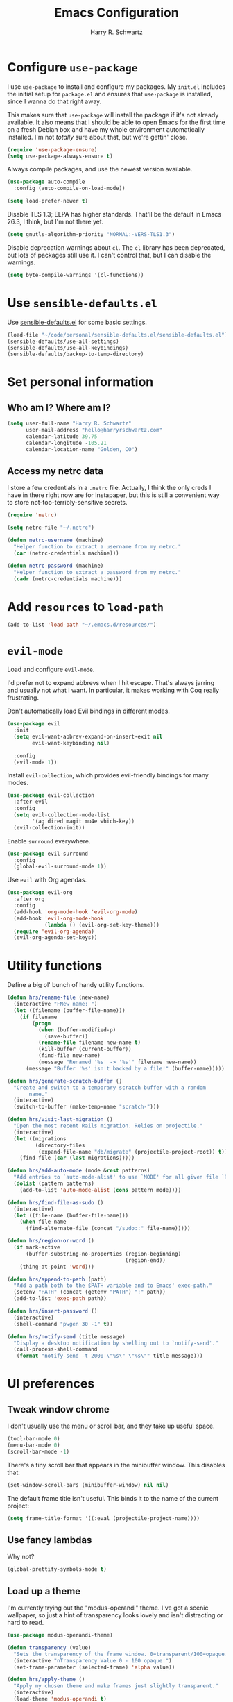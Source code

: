#+TITLE: Emacs Configuration
#+AUTHOR: Harry R. Schwartz
#+EMAIL: hello@harryrschwartz.com
#+OPTIONS: toc:nil num:nil

* Configure =use-package=

I use =use-package= to install and configure my packages. My =init.el= includes the
initial setup for =package.el= and ensures that =use-package= is installed, since I
wanna do that right away.

This makes sure that =use-package= will install the package if it's not already
available. It also means that I should be able to open Emacs for the first time
on a fresh Debian box and have my whole environment automatically installed. I'm
not /totally/ sure about that, but we're gettin' close.

#+begin_src emacs-lisp
  (require 'use-package-ensure)
  (setq use-package-always-ensure t)
#+end_src

Always compile packages, and use the newest version available.

#+begin_src emacs-lisp
  (use-package auto-compile
    :config (auto-compile-on-load-mode))

  (setq load-prefer-newer t)
#+end_src

Disable TLS 1.3; ELPA has higher standards. That'll be the default in Emacs
26.3, I think, but I'm not there yet.

#+begin_src emacs-lisp
  (setq gnutls-algorithm-priority "NORMAL:-VERS-TLS1.3")
#+end_src

Disable deprecation warnings about =cl=. The =cl= library has been deprecated, but
lots of packages still use it. I can't control that, but I can disable the
warnings.

#+begin_src emacs-lisp
  (setq byte-compile-warnings '(cl-functions))
#+end_src

* Use =sensible-defaults.el=

Use [[https://github.com/hrs/sensible-defaults.el][sensible-defaults.el]] for some basic settings.

#+begin_src emacs-lisp
  (load-file "~/code/personal/sensible-defaults.el/sensible-defaults.el")
  (sensible-defaults/use-all-settings)
  (sensible-defaults/use-all-keybindings)
  (sensible-defaults/backup-to-temp-directory)
#+end_src

* Set personal information

** Who am I? Where am I?

#+begin_src emacs-lisp
  (setq user-full-name "Harry R. Schwartz"
        user-mail-address "hello@harryrschwartz.com"
        calendar-latitude 39.75
        calendar-longitude -105.21
        calendar-location-name "Golden, CO")
#+end_src

** Access my netrc data

I store a few credentials in a =.netrc= file. Actually, I think the only creds I
have in there right now are for Instapaper, but this is still a convenient way
to store not-too-terribly-sensitive secrets.

#+begin_src emacs-lisp
  (require 'netrc)

  (setq netrc-file "~/.netrc")

  (defun netrc-username (machine)
    "Helper function to extract a username from my netrc."
    (car (netrc-credentials machine)))

  (defun netrc-password (machine)
    "Helper function to extract a password from my netrc."
    (cadr (netrc-credentials machine)))
#+end_src

* Add =resources= to =load-path=

#+begin_src emacs-lisp
  (add-to-list 'load-path "~/.emacs.d/resources/")
#+end_src

* =evil-mode=

Load and configure =evil-mode=.

I'd prefer not to expand abbrevs when I hit escape. That's always jarring and
usually not what I want. In particular, it makes working with Coq really
frustrating.

Don't automatically load Evil bindings in different modes.

#+begin_src emacs-lisp
  (use-package evil
    :init
    (setq evil-want-abbrev-expand-on-insert-exit nil
          evil-want-keybinding nil)

    :config
    (evil-mode 1))
#+end_src

Install =evil-collection=, which provides evil-friendly bindings for many modes.

#+begin_src emacs-lisp
  (use-package evil-collection
    :after evil
    :config
    (setq evil-collection-mode-list
          '(ag dired magit mu4e which-key))
    (evil-collection-init))
#+end_src

Enable =surround= everywhere.

#+begin_src emacs-lisp
  (use-package evil-surround
    :config
    (global-evil-surround-mode 1))
#+end_src

Use =evil= with Org agendas.

#+begin_src emacs-lisp
  (use-package evil-org
    :after org
    :config
    (add-hook 'org-mode-hook 'evil-org-mode)
    (add-hook 'evil-org-mode-hook
              (lambda () (evil-org-set-key-theme)))
    (require 'evil-org-agenda)
    (evil-org-agenda-set-keys))
#+end_src

* Utility functions

Define a big ol' bunch of handy utility functions.

#+begin_src emacs-lisp
  (defun hrs/rename-file (new-name)
    (interactive "FNew name: ")
    (let ((filename (buffer-file-name)))
      (if filename
          (progn
            (when (buffer-modified-p)
              (save-buffer))
            (rename-file filename new-name t)
            (kill-buffer (current-buffer))
            (find-file new-name)
            (message "Renamed '%s' -> '%s'" filename new-name))
        (message "Buffer '%s' isn't backed by a file!" (buffer-name)))))

  (defun hrs/generate-scratch-buffer ()
    "Create and switch to a temporary scratch buffer with a random
         name."
    (interactive)
    (switch-to-buffer (make-temp-name "scratch-")))

  (defun hrs/visit-last-migration ()
    "Open the most recent Rails migration. Relies on projectile."
    (interactive)
    (let ((migrations
           (directory-files
            (expand-file-name "db/migrate" (projectile-project-root)) t)))
      (find-file (car (last migrations)))))

  (defun hrs/add-auto-mode (mode &rest patterns)
    "Add entries to `auto-mode-alist' to use `MODE' for all given file `PATTERNS'."
    (dolist (pattern patterns)
      (add-to-list 'auto-mode-alist (cons pattern mode))))

  (defun hrs/find-file-as-sudo ()
    (interactive)
    (let ((file-name (buffer-file-name)))
      (when file-name
        (find-alternate-file (concat "/sudo::" file-name)))))

  (defun hrs/region-or-word ()
    (if mark-active
        (buffer-substring-no-properties (region-beginning)
                                        (region-end))
      (thing-at-point 'word)))

  (defun hrs/append-to-path (path)
    "Add a path both to the $PATH variable and to Emacs' exec-path."
    (setenv "PATH" (concat (getenv "PATH") ":" path))
    (add-to-list 'exec-path path))

  (defun hrs/insert-password ()
    (interactive)
    (shell-command "pwgen 30 -1" t))

  (defun hrs/notify-send (title message)
    "Display a desktop notification by shelling out to `notify-send'."
    (call-process-shell-command
     (format "notify-send -t 2000 \"%s\" \"%s\"" title message)))
#+end_src

* UI preferences
** Tweak window chrome

I don't usually use the menu or scroll bar, and they take up useful space.

#+begin_src emacs-lisp
  (tool-bar-mode 0)
  (menu-bar-mode 0)
  (scroll-bar-mode -1)
#+end_src

There's a tiny scroll bar that appears in the minibuffer window. This disables
that:

#+begin_src emacs-lisp
  (set-window-scroll-bars (minibuffer-window) nil nil)
#+end_src

The default frame title isn't useful. This binds it to the name of the current
project:

#+begin_src emacs-lisp
  (setq frame-title-format '((:eval (projectile-project-name))))
#+end_src

** Use fancy lambdas

Why not?

#+begin_src emacs-lisp
  (global-prettify-symbols-mode t)
#+end_src

** Load up a theme

I'm currently trying out the "modus-operandi" theme. I've got a scenic
wallpaper, so just a hint of transparency looks lovely and isn't distracting or
hard to read.

#+begin_src emacs-lisp
  (use-package modus-operandi-theme)

  (defun transparency (value)
    "Sets the transparency of the frame window. 0=transparent/100=opaque."
    (interactive "nTransparency Value 0 - 100 opaque:")
    (set-frame-parameter (selected-frame) 'alpha value))

  (defun hrs/apply-theme ()
    "Apply my chosen theme and make frames just slightly transparent."
    (interactive)
    (load-theme 'modus-operandi t)
    (transparency 90))
#+end_src

If this code is being evaluated by =emacs --daemon=, ensure that each subsequent
frame is themed appropriately.

#+begin_src emacs-lisp
  (if (daemonp)
      (add-hook 'after-make-frame-functions
                (lambda (frame)
                  (with-selected-frame frame (hrs/apply-theme))))
    (hrs/apply-theme))
#+end_src

** Use =minions= to hide all minor modes

I never want to see a minor mode, and manually adding =:diminish= to every
use-package declaration is a hassle. This uses =minions= to hide all the minor
modes in the modeline. Nice!

By default there's a =;-)= after the major mode; that's an adorable default, but
I'd rather skip it.

#+begin_src emacs-lisp
   (use-package minions
     :config
     (setq minions-mode-line-lighter ""
           minions-mode-line-delimiters '("" . ""))
     (minions-mode 1))
#+end_src

** Disable visual bell

=sensible-defaults= replaces the audible bell with a visual one, but I really
don't even want that (and my Emacs/Mac pair renders it poorly). This disables
the bell altogether.

#+begin_src emacs-lisp
  (setq ring-bell-function 'ignore)
#+end_src

** Scroll conservatively

When point goes outside the window, Emacs usually recenters the buffer point.
I'm not crazy about that. This changes scrolling behavior to only scroll as far
as point goes.

#+begin_src emacs-lisp
  (setq scroll-conservatively 100)
#+end_src

** Set default font and configure font resizing

I'm partial to Inconsolata for code and Libre Baskerville for prose.

The standard =text-scale-= functions just resize the text in the current buffer;
I'd generally like to resize the text in /every/ buffer, and I usually want to
change the size of the modeline, too (this is especially helpful when
presenting). These functions and bindings let me resize everything all together!

Note that this overrides the default font-related keybindings from
=sensible-defaults=.

#+begin_src emacs-lisp
  (setq hrs/default-fixed-font "Inconsolata")
  (setq hrs/default-fixed-font-size 70)
  (setq hrs/current-fixed-font-size hrs/default-fixed-font-size)
  (set-face-attribute 'default nil
                      :family hrs/default-fixed-font
                      :height hrs/current-fixed-font-size)
  (set-face-attribute 'fixed-pitch nil
                      :family hrs/default-fixed-font
                      :height hrs/current-fixed-font-size)

  (setq hrs/default-variable-font "Libre Baskerville")
  (setq hrs/default-variable-font-size 60)
  (setq hrs/current-variable-font-size hrs/default-variable-font-size)
  (set-face-attribute 'variable-pitch nil
                      :family hrs/default-variable-font
                      :height hrs/current-variable-font-size)

  (setq hrs/font-change-increment 1.1)

  (defun hrs/set-font-size ()
    "Change default, fixed-pitch, and variable-pitch font sizes to match respective variables."
    (set-face-attribute 'default nil
                        :height hrs/current-fixed-font-size)
    (set-face-attribute 'fixed-pitch nil
                        :height hrs/current-fixed-font-size)
    (set-face-attribute 'variable-pitch nil
                        :height hrs/current-variable-font-size))

  (defun hrs/reset-font-size ()
    "Revert font sizes back to defaults."
    (interactive)
    (setq hrs/current-fixed-font-size hrs/default-fixed-font-size)
    (setq hrs/current-variable-font-size hrs/default-variable-font-size)
    (hrs/set-font-size))

  (defun hrs/increase-font-size ()
    "Increase current font sizes by a factor of `hrs/font-change-increment'."
    (interactive)
    (setq hrs/current-fixed-font-size
          (ceiling (* hrs/current-fixed-font-size hrs/font-change-increment)))
    (setq hrs/current-variable-font-size
          (ceiling (* hrs/current-variable-font-size hrs/font-change-increment)))
    (hrs/set-font-size))

  (defun hrs/decrease-font-size ()
    "Decrease current font sizes by a factor of `hrs/font-change-increment', down to a minimum size of 1."
    (interactive)
    (setq hrs/current-fixed-font-size
          (max 1
               (floor (/ hrs/current-fixed-font-size hrs/font-change-increment))))
    (setq hrs/current-variable-font-size
          (max 1
               (floor (/ hrs/current-variable-font-size hrs/font-change-increment))))
    (hrs/set-font-size))

  (define-key global-map (kbd "C-)") 'hrs/reset-font-size)
  (define-key global-map (kbd "C-+") 'hrs/increase-font-size)
  (define-key global-map (kbd "C-=") 'hrs/increase-font-size)
  (define-key global-map (kbd "C-_") 'hrs/decrease-font-size)
  (define-key global-map (kbd "C--") 'hrs/decrease-font-size)

  (hrs/reset-font-size)
#+end_src

** Highlight the current line

=global-hl-line-mode= softly highlights the background color of the line
containing point. It makes it a bit easier to find point, and it's useful when
pairing or presenting code.

#+begin_src emacs-lisp
  (global-hl-line-mode)
#+end_src

** Highlight uncommitted changes

Use the =diff-hl= package to highlight changed-and-uncommitted lines when
programming.

#+begin_src emacs-lisp
  (use-package diff-hl
    :config
    (add-hook 'prog-mode-hook 'turn-on-diff-hl-mode)
    (add-hook 'vc-dir-mode-hook 'turn-on-diff-hl-mode))
#+end_src

* Project management

I use a few packages in virtually every programming or writing environment to
manage the project, handle auto-completion, search for terms, and deal with
version control. That's all in here.

** =ag=

Install =ag= to provide search within projects (usually through
=projectile-ag=).

#+begin_src emacs-lisp
  (use-package ag)
#+end_src

** =avy=

Install =avy= to skip around the screen quickly.

#+begin_src emacs-lisp
  (use-package avy
    :bind*
    ("C-;" . evil-avy-goto-char-2))
#+end_src

** =company=

Use =company-mode= everywhere.

#+begin_src emacs-lisp
  (use-package company
    :custom
    (company-idle-delay 0)
    (company-tooltip-align-annotations t)
    :config
    (add-hook 'prog-mode-hook 'company-mode))
#+end_src

[[https://github.com/sebastiencs/company-box][company-box]] adds some semantic icons to the =company= completion menu.

#+begin_src emacs-lisp
(use-package company-box
  :after company
  :hook (company-mode . company-box-mode))
#+end_src

** =dumb-jump=

The =dumb-jump= package works well enough in a [[https://github.com/jacktasia/dumb-jump#supported-languages][ton of environments]], and it doesn't
require any additional setup. I've bound its most useful command to =M-.=.

#+begin_src emacs-lisp
  (use-package dumb-jump
    :config
    (add-hook 'xref-backend-functions #'dumb-jump-xref-activate)
    (define-key evil-normal-state-map (kbd "M-.") 'xref-find-definitions))
#+end_src

The =xref-find-definitions= function creates an =XREF= buffer of results if more
than one thing matches. That's inconvenient; I'd rather use Ivy to select among
them.

#+begin_src emacs-lisp
  (use-package ivy-xref
    :init
    (setq xref-show-definitions-function #'ivy-xref-show-defs))
#+end_src

** =flycheck=

I'd like to enable flycheck all kinds of places.

#+begin_src emacs-lisp
  (use-package let-alist)
  (use-package flycheck
    :init (global-flycheck-mode))
#+end_src

** =magit=

I use =magit= to handle version control. It's lovely, but I tweak a few things:

- I bring up the status menu with =C-x g=.
- Use =evil= keybindings with =magit=.
- The default behavior of =magit= is to ask before pushing. I haven't had any
  problems with accidentally pushing, so I'd rather not confirm that every time.
- Per [[http://tbaggery.com/2008/04/19/a-note-about-git-commit-messages.html][tpope's suggestions]], highlight commit text in the summary line that goes
  beyond 50 characters.
- I'd like to start in the insert state when writing a commit message.

#+begin_src emacs-lisp
  (use-package magit
    :bind
    ("C-x g" . magit-status)

    :config
    (use-package evil-magit)
    (use-package with-editor)

    (setq magit-push-always-verify nil
          git-commit-summary-max-length 50)

    (add-hook 'with-editor-mode-hook 'evil-insert-state))
#+end_src

I've been playing around with the newly-released =forge= for managing GitHub PRs
and issues. Seems slick so far.

#+begin_src emacs-lisp
  (use-package ghub)
  (use-package forge)
#+end_src

I'm also partial to =git-timemachine=, which lets you quickly page through the
history of a file.

#+begin_src emacs-lisp
  (use-package git-timemachine)
#+end_src

** =projectile=

Projectile's default binding of =projectile-ag= to =C-c p s s= is clunky enough
that I rarely use it (and forget it when I need it). This binds it to the
easier-to-type =C-c v= to useful searches.

Bind =C-p= to fuzzy-finding files in the current project. We also need to
explicitly set that in a few other modes.

I use =ivy= as my completion system.

When I visit a project with =projectile-switch-project=, the default action is
to search for a file in that project. I'd rather just open up the top-level
directory of the project in =dired= and find (or create) new files from there.

I'd like to /always/ be able to recursively fuzzy-search for files, not just
when I'm in a Projectile-defined project. I use the current directory as a
project root (if I'm not in a "real" project).

#+begin_src emacs-lisp
  (use-package projectile
    :bind
    ("C-c v" . projectile-ag)

    :config
    (define-key projectile-mode-map (kbd "C-c p") 'projectile-command-map)

    (define-key evil-normal-state-map (kbd "C-p") 'projectile-find-file)
    (evil-define-key 'motion ag-mode-map (kbd "C-p") 'projectile-find-file)
    (evil-define-key 'motion rspec-mode-map (kbd "C-p") 'projectile-find-file)
    (evil-define-key 'motion rspec-compilation-mode-map (kbd "C-p") 'projectile-find-file)

    (setq projectile-completion-system 'ivy
          projectile-switch-project-action 'projectile-dired
          projectile-require-project-root nil))
#+end_src

** =restclient=

#+begin_src emacs-lisp
  (use-package restclient)
  (use-package company-restclient
    :config
    (add-to-list 'company-backends 'company-restclient))
#+end_src

** =undo-tree=

I like tree-based undo management. I only rarely need it, but when I do, oh boy.

#+begin_src emacs-lisp
  (use-package undo-tree)
#+end_src

* Programming environments

I like shallow indentation, but tabs are displayed as 8 characters by default.
This reduces that.

#+begin_src emacs-lisp
  (setq-default tab-width 2)
#+end_src

Treating terms in CamelCase symbols as separate words makes editing a little
easier for me, so I like to use =subword-mode= everywhere.

#+begin_src emacs-lisp
  (use-package subword
    :config (global-subword-mode 1))
#+end_src

Compilation output goes to the =*compilation*= buffer. I rarely have that window
selected, so the compilation output disappears past the bottom of the window.
This automatically scrolls the compilation window so I can always see the
output.

#+begin_src emacs-lisp
  (setq compilation-scroll-output t)
#+end_src

I use =eglot= as my LSP client.

#+begin_src emacs-lisp
  (use-package eglot)
#+end_src

** Boogie

#+begin_src emacs-lisp
  (use-package boogie-friends)
#+end_src

** Coq

I use =company-coq-mode=, which really helps make Proof General a more useful IDE.

#+begin_src emacs-lisp
  (use-package company-coq)
#+end_src

I bind the right and left arrow keys to evaluating and retracting the next and
previous statements. This is more convenient than the default bindings of =C-c
C-n= and =C-c C-u=.

I also like to disable =abbrev-mode=; it has a ton of abbreviations for Coq, but
they've always been unpleasant surprises for me.

#+begin_src emacs-lisp
  (add-hook 'coq-mode-hook
            (lambda ()
              (company-coq-mode)
              (evil-define-key 'normal coq-mode-map (kbd "<down>") 'proof-assert-next-command-interactive)
              (evil-define-key 'normal coq-mode-map (kbd "<up>") 'proof-undo-last-successful-command)
              (evil-define-key 'normal coq-mode-map (kbd "<return>") 'company-coq-proof-goto-point)
              (abbrev-mode 0)))
#+end_src

The default Proof General layout stacks the code, goal, and response buffers on
top of each other. I like to keep my code on one side and my goal and response
buffers on the other.

#+begin_src emacs-lisp
  (setq proof-three-window-mode-policy 'hybrid)
#+end_src

Don't move point when asserting and undoing proof commands.

#+begin_src emacs-lisp
  (setq proof-follow-mode 'ignore)
#+end_src

The Proof General splash screen's pretty cute, but I don't need to see it every
time.

#+begin_src emacs-lisp
  (setq proof-splash-enable nil)
#+end_src

Proof General usually evaluates each comment individually. In literate programs,
this can result in evaluating a /ton/ of comments. This evaluates a series of
consecutive comments as a single comment.

#+begin_src emacs-lisp
  (setq proof-script-fly-past-comments t)
#+end_src

** CSS, Sass, and Less

Indent by 2 spaces.

#+begin_src emacs-lisp
  (use-package css-mode
    :config
    (setq css-indent-offset 2))
#+end_src

Don't compile the current SCSS file every time I save.

#+begin_src emacs-lisp
  (use-package scss-mode
    :config
    (setq scss-compile-at-save nil))
#+end_src

Install Less.

#+begin_src emacs-lisp
  (use-package less-css-mode)
#+end_src

** Golang

Install =go-mode= and related packages:

#+begin_src emacs-lisp
  (use-package go-mode)
  (use-package go-errcheck)
  (use-package company-go)
#+end_src

Define my =$GOPATH= and tell Emacs where to find the Go binaries.

#+begin_src emacs-lisp
  (setenv "GOPATH" "/home/hrs/code/go")
  (hrs/append-to-path (concat (getenv "GOPATH") "/bin"))
#+end_src

Run =goimports= on every file when saving, which formats the file and
automatically updates the list of imports. This requires that the =goimports=
binary be installed.

#+begin_src emacs-lisp
  (setq gofmt-command "goimports")
  (add-hook 'before-save-hook 'gofmt-before-save)
#+end_src

When I open a Go file,

- Start up =company-mode= with the Go backend. This requires that the =gocode=
  binary is installed,
- Redefine the default =compile= command to something Go-specific, and
- Enable =flycheck=.

#+begin_src emacs-lisp
  (add-hook 'go-mode-hook
            (lambda ()
              (set (make-local-variable 'company-backends)
                   '(company-go))
              (company-mode)
              (if (not (string-match "go" compile-command))
                  (set (make-local-variable 'compile-command)
                       "go build -v && go test -v && go vet"))
              (flycheck-mode)))
#+end_src

** Haml and Slim

Install the Haml and Slim packages.

#+begin_src emacs-lisp
  (use-package haml-mode)
  (use-package slim-mode)
#+end_src

** Haskell

#+begin_src emacs-lisp
  (use-package haskell-mode)
#+end_src

Enable =haskell-doc-mode=, which displays the type signature of a function, and
use smart indentation.

#+begin_src emacs-lisp
  (add-hook 'haskell-mode-hook
            (lambda ()
              (haskell-doc-mode)
              (turn-on-haskell-indent)))
#+end_src

#+begin_src emacs-lisp
  (hrs/append-to-path "~/.cabal/bin")
#+end_src

** JavaScript and CoffeeScript

Install =coffee-mode= from editing CoffeeScript code.

#+begin_src emacs-lisp
  (use-package coffee-mode)
#+end_src

Indent everything by 2 spaces.

#+begin_src emacs-lisp
  (setq js-indent-level 2)

  (add-hook 'coffee-mode-hook
            (lambda ()
              (yas-minor-mode 1)
              (setq coffee-tab-width 2)))
#+end_src

** Lisps

*** Racket

#+begin_src emacs-lisp
  (use-package geiser
    :config (setq geiser-active-implementations '(racket)))

  (use-package racket-mode
    :hook (racket-mode . racket-xp-mode)
    :mode "\\.rkt\\'")
#+end_src

Quit documentation buffers.

#+begin_src emacs-lisp
  (evil-define-key 'normal racket-describe-mode (kbd "q") 'quit-window)
#+end_src

*** All Lisps

I like to use =paredit= in Lisp modes to balance parentheses (and more!).

#+begin_src emacs-lisp
  (use-package paredit)
#+end_src

=rainbow-delimiters= is convenient for coloring matching parentheses.

#+begin_src emacs-lisp
  (use-package rainbow-delimiters)
#+end_src

All the lisps have some shared features, so we want to do the same things for
all of them. That includes using =paredit=, =rainbow-delimiters=, and
highlighting the whole expression when point is on a parenthesis.

#+begin_src emacs-lisp
  (setq lispy-mode-hooks
        '(clojure-mode-hook
          emacs-lisp-mode-hook
          lisp-mode-hook
          racket-mode-hook
          scheme-mode-hook))

  (dolist (hook lispy-mode-hooks)
    (add-hook hook (lambda ()
                     (setq show-paren-style 'expression)
                     (rainbow-delimiters-mode))))
#+end_src

If I'm writing in Emacs lisp I'd like to use =eldoc-mode= to display
documentation.

#+begin_src emacs-lisp
  (use-package eldoc
    :config
    (add-hook 'emacs-lisp-mode-hook 'eldoc-mode))
#+end_src

I also like using =flycheck-package= to ensure that my Elisp packages are
correctly formatted.

#+begin_src emacs-lisp
  (use-package flycheck-package)

  (eval-after-load 'flycheck
    '(flycheck-package-setup))
#+end_src

** OCaml

Use =tuareg-mode= for editing OCaml.

#+begin_src emacs-lisp
  (use-package tuareg
    :config
    (electric-indent-mode 0))
#+end_src

Configure Merlin. This also requires installing the Merlin package through OPAM
with =opam install merlin=.

#+begin_src emacs-lisp
  (use-package merlin
    :config
    (add-hook 'tuareg-mode-hook 'merlin-mode t)

    (with-eval-after-load 'company
      (add-to-list 'company-backends 'merlin-company-backend))
    (add-hook 'merlin-mode-hook 'company-mode))
#+end_src

Add =~/.opam/default/bin= to load path. That's where =dune=, our build tool, is
installed.

#+begin_src emacs-lisp
  (hrs/append-to-path "~/.opam/default/bin")
#+end_src

** Python

#+begin_src emacs-lisp
  (use-package python-mode)
#+end_src

Add =~/.local/bin= to load path. That's where =virtualenv= is installed, and
we'll need that for =jedi=.

#+begin_src emacs-lisp
  (hrs/append-to-path "~/.local/bin")
#+end_src

Enable =elpy=. This provides automatic indentation, auto-completion, syntax
checking, etc.

#+begin_src emacs-lisp
  (use-package elpy)
  (elpy-enable)
#+end_src

Use =flycheck= for syntax checking:

#+begin_src emacs-lisp
  (add-hook 'elpy-mode-hook 'flycheck-mode)
#+end_src

Format code according to PEP8 on save:

#+begin_src emacs-lisp
  (use-package py-autopep8)
  (require 'py-autopep8)
  (add-hook 'elpy-mode-hook 'py-autopep8-enable-on-save)
#+end_src

Configure Jedi along with the associated =company= mode:

#+begin_src emacs-lisp
  (use-package company-jedi)
  (add-to-list 'company-backends 'company-jedi)

  (add-hook 'python-mode-hook 'jedi:setup)
  (setq jedi:complete-on-dot t)
#+end_src

** Ruby and RSpec

I use =chruby= to switch between versions of Ruby. This sets a default version
to use within Emacs (for things like =xmp= or =rspec=).

#+begin_src emacs-lisp
  (setq hrs/ruby-version "2.7.2")

  (use-package chruby
    :config
    (chruby hrs/ruby-version))
#+end_src

Ruby executables are installed in =~/.gem/ruby/<version>/bin=. This ensures that
that's included in the path. In particular, we want that directory to be
included because it contains the =xmpfilter= executable, which is used below.

#+begin_src emacs-lisp
  (hrs/append-to-path (format "~/.gem/ruby/%s/bin" hrs/ruby-version))
#+end_src

Running tests from within Emacs is awfully convenient. I enable =rspec-mode=
basically everywhere, since working with a Rails project involves a ton of
modes.

#+begin_src emacs-lisp
  (use-package rspec-mode
    :hook (ag-mode
           css-mode
           eldoc-mode
           haml-mode
           js-mode
           magit-status-mode
           ruby-mode
           scss-mode
           slim-mode
           web-mode
           yard-mode)
    :config
    (add-hook 'compilation-filter-hook 'inf-ruby-auto-enter)
    (setq compilation-scroll-output nil
          rspec-command-options "--color --order random"
          rspec-use-chruby t))
#+end_src

=rcodetools= provides =xmp=, which lets me evaluate a Ruby buffer and display
the results in "magic" (=# =>=) comments.

I disable warnings when running code through =xmp= because I disagree with a few
of them (complaining about private =attr_reader=, especially) and they gunk up
my buffer.

#+begin_src emacs-lisp
  (setq xmpfilter-command-name
        "ruby -S xmpfilter --no-warnings --dev --fork --detect-rbtest")
  (require 'rcodetools)
#+end_src

I like running Rubocop through Flycheck, but it also invokes Reek, which I've
found to be more of a nuisance than a help. This disables the =ruby-reek=
checker:

#+begin_src emacs-lisp
  (setq-default flycheck-disabled-checkers '(ruby-reek))
#+end_src

When assigning the result of a conditional, I like to align the expression to
match the beginning of the statement instead of indenting it all the way to the
=if=.

#+begin_src emacs-lisp
  (setq ruby-align-to-stmt-keywords '(def if))
#+end_src

Ruby method comments are often formatted with Yard.

#+begin_src emacs-lisp
  (use-package yard-mode
    :hook ruby-mode)
#+end_src

Insert =end= keywords automatically when I start to define a method, class,
module, or block.

#+begin_src emacs-lisp
  (use-package ruby-end)
#+end_src

Install and enable =projectile-rails= mode in all Rail-related buffers.

#+begin_src emacs-lisp
  (use-package projectile-rails
    :config
    (projectile-rails-global-mode))
#+end_src

There are a bunch of things I'd like to do when I open a Ruby buffer:

- I don't want to insert an encoding comment.
- I want to enable =yas=.
- =chruby= should automatically determine the correct Ruby version.
- I'd like my RSpec tests to be run in a random order, and I'd like the output
  to be colored.
- =C-c C-c= should run =xmp=, to do that nifty "eval into comments" trick.

#+begin_src emacs-lisp
  (add-hook 'ruby-mode-hook
            (lambda ()
              (setq ruby-insert-encoding-magic-comment nil)
              (yas-minor-mode)
              (eglot-ensure)
              (chruby-use-corresponding)
              (local-set-key "\r" 'newline-and-indent)
              (define-key ruby-mode-map (kbd "C-c C-c") 'xmp)))
#+end_src

I associate =ruby-mode= with Gemfiles, gemspecs, Rakefiles, and Vagrantfiles.

#+begin_src emacs-lisp
  (hrs/add-auto-mode
   'ruby-mode
   "\\Gemfile$"
   "\\.rake$"
   "\\.gemspec$"
   "\\Guardfile$"
   "\\Rakefile$"
   "\\Vagrantfile$"
   "\\Vagrantfile.local$")
#+end_src

** Rust

Use =rust-mode= to edit Rust code.

Run =rustfmt= automatically when saving a file.

#+begin_src emacs-lisp
  (use-package rust-mode
    :config
    (hrs/append-to-path "~/.cargo/bin")
    (setq rust-format-on-save t))
#+end_src

** =sh=

Indent with 2 spaces.

#+begin_src emacs-lisp
  (add-hook 'sh-mode-hook
            (lambda ()
              (setq sh-basic-offset 2
                    sh-indentation 2)))
#+end_src

** Scala

Ensure that =scala-mode= and =sbt-mode= are installed.

#+begin_src emacs-lisp
  (use-package scala-mode
    :interpreter
    ("scala" . scala-mode))

  (use-package sbt-mode
    :commands sbt-start sbt-command
    :config
    (substitute-key-definition
     'minibuffer-complete-word
     'self-insert-command
     minibuffer-local-completion-map))

  (use-package hydra)
#+end_src

Don't show the startup message with launching ENSIME:

#+begin_src emacs-lisp
  (setq ensime-startup-notification nil)
#+end_src

Bind a few keys to common operations:

#+begin_src emacs-lisp
  (evil-define-key 'normal ensime-mode-map (kbd "C-t") 'ensime-type-at-point)
  (evil-define-key 'normal ensime-mode-map (kbd "M-.") 'ensime-edit-definition)
#+end_src

** Terraform

Install =terraform-mode=.

#+begin_src emacs-lisp
  (use-package terraform-mode)
  (use-package company-terraform)
#+end_src

** =web-mode=

#+begin_src emacs-lisp
  (use-package web-mode
    :config
    (setq web-mode-markup-indent-offset 2
          web-mode-css-indent-offset 2
          web-mode-code-indent-offset 2
          web-mode-indent-style 2))
#+end_src

I'd like to see colors with =rainbow-mode=, so we'll need to install that, too:

#+begin_src emacs-lisp
  (use-package rainbow-mode
    :hook web-mode)
#+end_src

Use =web-mode= with embedded Ruby files, regular HTML, and PHP.

#+begin_src emacs-lisp
  (hrs/add-auto-mode
   'web-mode
   "\\.erb$"
   "\\.html$"
   "\\.php$"
   "\\.rhtml$")
#+end_src

** YAML

Ensure that we always use =fixed-pitch= fonts for YAML.

#+begin_src emacs-lisp
  (use-package yaml-mode
    :config
    (add-hook 'yaml-mode-hook (lambda () (variable-pitch-mode 0))))
#+end_src

* Terminal

I use =multi-term= to manage my shell sessions. It's bound to =C-c t=.

#+begin_src emacs-lisp
  (use-package multi-term)
  (global-set-key (kbd "C-c t") 'multi-term)
#+end_src

Use a login =bash= shell:

#+begin_src emacs-lisp
  (setq multi-term-program-switches "--login")
#+end_src

I'd rather not use Evil in the terminal. It's not especially useful (I don't use
vi bindings in xterm) and it shadows useful keybindings (=C-d= for EOF, for
example).

#+begin_src emacs-lisp
  (evil-set-initial-state 'term-mode 'emacs)
#+end_src

I add a bunch of hooks to =term-mode=:

- I'd like links (URLs, etc) to be clickable.
- Yanking in =term-mode= doesn't quite work. The text from the paste appears in
  the buffer but isn't sent to the shell process. This correctly binds =C-y= and
  middle-click to yank the way we'd expect.
- I bind =M-o= to quickly change windows. I'd like that in terminals, too.
- I don't want to perform =yasnippet= expansion when tab-completing.

#+begin_src emacs-lisp
  (defun hrs/term-paste (&optional string)
    (interactive)
    (process-send-string
     (get-buffer-process (current-buffer))
     (if string string (current-kill 0))))

  (add-hook 'term-mode-hook
            (lambda ()
              (goto-address-mode)
              (define-key term-raw-map (kbd "C-y") 'hrs/term-paste)
              (define-key term-raw-map (kbd "<mouse-2>") 'hrs/term-paste)
              (define-key term-raw-map (kbd "M-o") 'other-window)
              (setq yas-dont-activate t)))
#+end_src

* Publishing and task management with Org-mode

Including =org-tempo= restores the =<s=-style easy-templates that were
deprecated in Org 9.2.

I'd like to open =file:= links in Org with the applications defined in my
[[file:~/.dotfiles/email/.mailcap][mailcap]]. This clears the existing MIME mapping, parses my personal mailcap, and
tells Org to open those links with the mailcap-defined applications.

#+begin_src emacs-lisp
  (use-package org
    :ensure org-plus-contrib
    :config
    (require 'org-tempo)

    (add-hook 'org-mode-hook
              '(lambda ()
                 (setq mailcap-mime-data '())
                 (mailcap-parse-mailcap "~/.mailcap")
                 (setq org-file-apps
                       '((remote . emacs)
                         ("mobi" . "fbreader %s")
                         (system . mailcap)
                         ("md" . emacs)
                         ("org" . emacs)
                         (t . mailcap))))))
#+end_src

I'd like the initial scratch buffer to be in Org:

#+begin_src emacs-lisp
  (setq initial-major-mode 'org-mode)
#+end_src

** Display preferences

I like to see an outline of pretty bullets instead of a list of asterisks.

#+begin_src emacs-lisp
  (use-package org-bullets
    :init
    (add-hook 'org-mode-hook 'org-bullets-mode))
#+end_src

I like seeing a little downward-pointing arrow instead of the usual ellipsis
(=...=) that org displays when there's stuff under a header.

#+begin_src emacs-lisp
  (setq org-ellipsis "⤵")
#+end_src

This hides the slashes and stars that denote /emphasis/ and *bold* text.

#+begin_src emacs-lisp
  (setq org-hide-emphasis-markers t)
#+end_src

Use syntax highlighting in source blocks while editing.

#+begin_src emacs-lisp
  (setq org-src-fontify-natively t)
#+end_src

Make TAB act as if it were issued in a buffer of the language's major mode.

#+begin_src emacs-lisp
  (setq org-src-tab-acts-natively t)
#+end_src

When editing a code snippet, use the current window rather than popping open a
new one (which shows the same information).

#+begin_src emacs-lisp
  (setq org-src-window-setup 'current-window)
#+end_src

Quickly insert a block of elisp:

#+begin_src emacs-lisp
  (add-to-list 'org-structure-template-alist
               '("el" . "src emacs-lisp"))
#+end_src

Don't indent newly expanded blocks, even if they're under a heading.

#+begin_src emacs-lisp
  (setq org-adapt-indentation nil)
#+end_src

** Task management and agenda views

Store my org files in =~/documents/org=, maintain an inbox in Dropbox, define
the location of an index file (my main todo list), and archive finished tasks in
=~/documents/org/archive.org=.

#+begin_src emacs-lisp
  (setq org-directory "~/documents/org")

  (defun org-file-path (filename)
    "Return the absolute address of an org file, given its relative name."
    (concat (file-name-as-directory org-directory) filename))

  (setq org-inbox-file "~/sync/Dropbox/inbox.org")
  (setq org-index-file (org-file-path "index.org"))
  (setq org-archive-location
        (concat (org-file-path "archive.org") "::* From %s"))

  (setq org-refile-targets `((,org-index-file :level . 1)
                             (,(org-file-path "environment.org") :level . 1)
                             (,(org-file-path "links.org") :level . 1)
                             (,(org-file-path "media.org") :level . 1)
                             (,(org-file-path "someday-maybe.org") :level . 1)
                             (,(org-file-path "work.org") :level . 1)))
#+end_src

I store most of my personal tasks in my index and maintain a separate file for
work-related tasks, so I'd like to derive my agenda from those files. I've also
got some annual OKRs in =goals.org=.

I also keep a schedule in =events.org=. Plus some recurring events in,
reasonably, a =recurring-events.org= file. Those are (mostly) structured as
=org-habit= items so they can recur according to a schedule.

#+begin_src emacs-lisp
  (setq org-agenda-files (list org-index-file
                               (org-file-path "events.org")
                               (org-file-path "habits.org")
                               (org-file-path "recurring-events.org")
                               (org-file-path "work.org")))
#+end_src

Hitting =C-c C-x C-s= will mark a todo as done and move it to an appropriate
place in the archive.

#+begin_src emacs-lisp
  (defun hrs/mark-done-and-archive ()
    "Mark the state of an org-mode item as DONE and archive it."
    (interactive)
    (org-todo 'done)
    (org-archive-subtree))

  (define-key org-mode-map (kbd "C-c C-x C-s") 'hrs/mark-done-and-archive)
#+end_src

Record the time that a todo was archived.

#+begin_src emacs-lisp
  (setq org-log-done 'time)
#+end_src

Ensure that a task can't be marked as done if it contains unfinished subtasks or
checklist items. This is handy for organizing "blocking" tasks hierarchically.

#+begin_src emacs-lisp
  (setq org-enforce-todo-dependencies t)
  (setq org-enforce-todo-checkbox-dependencies t)
#+end_src

Begin weeks /today/, not on the last Monday.

#+begin_src emacs-lisp
  (setq org-agenda-start-on-weekday nil)
#+end_src

Show the next two weeks in the agenda (instead of only one).

#+begin_src emacs-lisp
  (setq org-agenda-span 14)
#+end_src

Don't show deadline warnings under today's entry. If something's due in two
days, I'll see it in my agenda as a deadline on that day; I don't /also/ need it
listed under today's tasks, prefixed with =In 2 d:=.

#+begin_src emacs-lisp
  (setq org-deadline-warning-days 0)
#+end_src

Hide the category prefix from tasks. In practice, I've usually only got one or
two files of tasks, so prefixing tasks with the file they're stored in is mostly
redundant.

#+begin_src emacs-lisp
  (setq org-agenda-prefix-format '((agenda . " %i %?-12t% s")
                                   (todo . " %i ")
                                   (tags . " %i ")
                                   (search . " %i ")))
#+end_src

Shorten the default (lengthy) =org-agenda= modeline.

#+begin_src emacs-lisp
  (defun org-agenda-set-mode-name ()
    (setq mode-name '("Org-agenda")))
#+end_src

I use =org-habit= to schedule recurring events and reminders for myself.

#+begin_src emacs-lisp
  (require 'org-habit)
#+end_src

Don't show the =org-habit= consistency graph. I don't actually find it
motivating, personally, and it kinda visually fills up my agenda. There's no
provided way to disable the graph, as far as I can tell, so I've just redefined
the function to do nothing.

#+begin_src emacs-lisp
  (defun org-habit-build-graph (habit starting current ending)
    "                             ")
  (setq org-habit-graph-column 60)
#+end_src

The "Personal agenda" view is simple! I just include my agenda for the next two
weeks, including any recurring habits or scheduled events.

#+begin_src emacs-lisp
  (setq org-agenda-custom-commands
        '(("p" "Personal agenda"
           ((agenda "")))))
#+end_src

I consult my agenda pretty often, so I bind =C-c d= to open it a bit faster. This
also copies any files I've sent through Drafts into my index file before
displaying the index, so they'll be in the agenda view, too.

#+begin_src emacs-lisp
  (defun hrs/dashboard ()
    (interactive)
    (call-process-shell-command "daily-checklist")
    (find-file org-index-file)
    (org-agenda nil "p"))

  (global-set-key (kbd "C-c d") 'hrs/dashboard)
#+end_src

*** Capturing tasks

Define a few common tasks as capture templates. Specifically, I frequently:

- Record ideas for future blog posts in =~/documents/notes/blog-ideas.org=,
- Maintain a todo list in =~/documents/org/index.org=.
- Convert emails into todos to maintain an empty inbox.

#+begin_src emacs-lisp
  (setq org-capture-templates
        '(("b" "Blog idea"
           entry
           (file "~/documents/notes/blog-ideas.org")
           "* %?\n")

          ("c" "Contact"
           entry
           (file "~/documents/contacts.org")
           "* %(org-contacts-template-name)
  :PROPERTIES:
  :ADDRESS: %^{123 Fake St., City, ST 12345}
  :PHONE: %^{555-555-5555}
  :EMAIL: %(org-contacts-template-email)
  :NOTE: %^{note}
  :END:")

          ("d" "Delivery" entry
           (file+headline "~/documents/org/events.org" "Deliveries")
           "** %?\n   SCHEDULED: %t\n")

          ("e" "Email" entry
           (file+headline org-index-file "Inbox")
           "* TODO %?\n\n%a\n\n")

          ("f" "Finished book"
           table-line (file "~/documents/notes/books-read.org")
           "| %^{Title} | %^{Author} | %u |")

          ("j" "Work task"
           entry
           (file+headline "~/documents/org/work.org" "Tasks")
           "* TODO %?\n")

          ("k" "Kookaburra ingest"
           entry
           (file+headline "~/documents/org/kookaburra-ingest.org" "Queue")
           "* TODO %?\n")

          ("m" "Media queue"
           item
           (file+headline "~/documents/org/media.org" "Inbox")
           "- %?\n")

          ("s" "Subscribe to an RSS feed"
           plain
           (file "~/documents/rss-feeds.org")
           "*** [[%^{Feed URL}][%^{Feed name}]]")

          ("t" "Todo"
           entry
           (file+headline org-index-file "Inbox")
           "* TODO %?\n")))
#+end_src

When I'm starting an Org capture template I'd like to begin in insert mode. I'm
opening it up in order to start typing something, so this skips a step.

#+begin_src emacs-lisp
  (add-hook 'org-capture-mode-hook 'evil-insert-state)
#+end_src

Refiling according to the document's hierarchy.

#+begin_src emacs-lisp
  (setq org-refile-use-outline-path t)
  (setq org-outline-path-complete-in-steps nil)
#+end_src

*** Keybindings

Bind a few handy keys.

#+begin_src emacs-lisp
  (define-key global-map "\C-cl" 'org-store-link)
  (define-key global-map "\C-ca" 'org-agenda)
  (define-key global-map "\C-cc" 'org-capture)
#+end_src

Hit =C-c i= to quickly open up my todo list.

#+begin_src emacs-lisp
  (defun hrs/open-index-file ()
    "Open the master org TODO list."
    (interactive)
    (find-file org-index-file)
    (flycheck-mode -1)
    (end-of-buffer))

  (global-set-key (kbd "C-c i") 'hrs/open-index-file)
#+end_src

Hit =M-n= to quickly open up a capture template for a new todo.

#+begin_src emacs-lisp
  (defun org-capture-todo ()
    (interactive)
    (org-capture :keys "t"))

  (global-set-key (kbd "M-n") 'org-capture-todo)
  (add-hook 'gfm-mode-hook
            (lambda () (local-set-key (kbd "M-n") 'org-capture-todo)))
  (add-hook 'haskell-mode-hook
            (lambda () (local-set-key (kbd "M-n") 'org-capture-todo)))
#+end_src

Hit =C-c w= to quickly open up my work todo list.

#+begin_src emacs-lisp
  (defun hrs/open-work-file ()
    "Open the work TODO list."
    (interactive)
    (find-file (org-file-path "work.org"))
    (flycheck-mode -1)
    (end-of-buffer))

  (global-set-key (kbd "C-c w") 'hrs/open-work-file)
#+end_src

** Exporting

Allow export to markdown and beamer (for presentations).

#+begin_src emacs-lisp
  (require 'ox-md)
  (require 'ox-beamer)
#+end_src

Allow =babel= to evaluate Emacs lisp, Ruby, =ditaa=, Graphviz, or Gnuplot code.

#+begin_src emacs-lisp
  (use-package gnuplot)

  (org-babel-do-load-languages
   'org-babel-load-languages
   '((emacs-lisp . t)
     (ruby . t)
     (ditaa . t)
     (dot . t)
     (gnuplot . t)))
#+end_src

Don't ask before evaluating code blocks.

#+begin_src emacs-lisp
  (setq org-confirm-babel-evaluate nil)
#+end_src

Use =htmlize= to ensure that exported code blocks use syntax highlighting.

#+begin_src emacs-lisp
  (use-package htmlize)
#+end_src

Associate the "dot" language with the =graphviz-dot= major mode.

#+begin_src emacs-lisp
  (use-package graphviz-dot-mode)
  (add-to-list 'org-src-lang-modes '("dot" . graphviz-dot))
#+end_src

Translate regular ol' straight quotes to typographically-correct curly quotes
when exporting.

#+begin_src emacs-lisp
  (setq org-export-with-smart-quotes t)
#+end_src

**** Exporting to HTML

Don't include a footer with my contact and publishing information at the bottom
of every exported HTML document.

#+begin_src emacs-lisp
  (setq org-html-postamble nil)
#+end_src

**** Exporting to PDF

I want to produce PDFs with syntax highlighting in the code. The best way to do
that seems to be with the =minted= package, but that package shells out to
=pygments= to do the actual work. =pdflatex= usually disallows shell commands;
this enables that.

#+begin_src emacs-lisp
  (setq org-latex-pdf-process
        '("xelatex -shell-escape -interaction nonstopmode -output-directory %o %f"
          "xelatex -shell-escape -interaction nonstopmode -output-directory %o %f"
          "xelatex -shell-escape -interaction nonstopmode -output-directory %o %f"))
#+end_src

Include the =minted= package in all of my LaTeX exports.

#+begin_src emacs-lisp
  (add-to-list 'org-latex-packages-alist '("" "minted"))
  (setq org-latex-listings 'minted)
#+end_src

** TeX configuration

I rarely write LaTeX directly any more, but I often export through it with
org-mode, so I'm keeping them together.

Automatically parse the file after loading it.

#+begin_src emacs-lisp
  (setq TeX-parse-self t)
#+end_src

Always use =pdflatex= when compiling LaTeX documents. I don't really have any
use for DVIs.

#+begin_src emacs-lisp
  (setq TeX-PDF-mode t)
#+end_src

Enable a minor mode for dealing with math (it adds a few useful keybindings),
and always treat the current file as the "main" file. That's intentional, since
I'm usually actually in an org document.

#+begin_src emacs-lisp
  (add-hook 'LaTeX-mode-hook
            (lambda ()
              (LaTeX-math-mode)
              (setq TeX-master t)))
#+end_src

* Blogging

I maintain a blog written in Jekyll. There are plenty of command-line tools to
automate creating a new post, but staying in my editor minimizes friction and
encourages me to write.

This defines a =hrs/new-blog-post= function, which prompts the user for a title
and creates a new draft (with a slugged file name) in the blog's =_drafts/=
directory. The new post includes appropriate YAML header information.

This also defines =hrs/publish-post= and =hrs/unpublish-post=, which adjust the
date in the YAML front matter and rename the file appropriately.

#+begin_src emacs-lisp
  (defvar hrs/jekyll-drafts-directory "/home/hrs/documents/blog/_drafts/")
  (defvar hrs/jekyll-posts-directory "/home/hrs/documents/blog/_posts/")
  (defvar hrs/jekyll-post-extension ".md")

  (defun hrs/timestamp ()
    (format-time-string "%Y-%m-%d"))

  (defun hrs/replace-whitespace-with-hyphens (s)
    (replace-regexp-in-string " " "-" s))

  (defun hrs/replace-nonalphanumeric-with-whitespace (s)
    (replace-regexp-in-string "[^A-Za-z0-9 ]" " " s))

  (defun hrs/remove-quotes (s)
    (replace-regexp-in-string "[\'\"]" "" s))

  (defun hrs/replace-unusual-characters (title)
    "Remove quotes, downcase everything, and replace characters
  that aren't alphanumeric with hyphens."
    (hrs/replace-whitespace-with-hyphens
     (s-trim
      (downcase
       (hrs/replace-nonalphanumeric-with-whitespace
        (hrs/remove-quotes title))))))

  (defun hrs/slug-for (title)
    "Given a blog post title, return a convenient URL slug.
     Downcase letters and remove special characters."
    (let ((slug (hrs/replace-unusual-characters title)))
      (while (string-match "--" slug)
        (setq slug (replace-regexp-in-string "--" "-" slug)))
      slug))

  (defun hrs/jekyll-yaml-template (title)
    "Return the YAML header information appropriate for a blog
     post. Include the title, the current date, the post layout,
     and an empty list of tags."
    (concat
     "---\n"
     "title: " title "\n"
     "date:\n"
     "layout: post\n"
     "# mathjax: true\n"
     "# pdf_file: " (hrs/slug-for title) ".pdf\n"
     "tags: []\n"
     "---\n\n"))

  (defun hrs/new-blog-post (title)
    "Create a new blog draft in Jekyll."
    (interactive "sPost title: ")
    (let ((post (concat hrs/jekyll-drafts-directory
                        (hrs/slug-for title)
                        hrs/jekyll-post-extension)))
      (if (file-exists-p post)
          (find-file post)
        (find-file post)
        (insert (hrs/jekyll-yaml-template title)))))

  (defun hrs/jekyll-draft-p ()
    "Return true if the current buffer is a draft."
    (equal
     (file-name-directory (buffer-file-name (current-buffer)))
     hrs/jekyll-drafts-directory))

  (defun hrs/jekyll-published-p ()
    "Return true if the current buffer is a published post."
    (equal
     (file-name-directory (buffer-file-name (current-buffer)))
     hrs/jekyll-posts-directory))

  (defun hrs/publish-post ()
    "Move a draft post to the posts directory, rename it to include
  the date, reopen the new file, and insert the date in the YAML
  front matter."
    (interactive)
    (cond ((not (hrs/jekyll-draft-p))
           (message "This is not a draft post."))
          ((buffer-modified-p)
           (message "Can't publish post; buffer has modifications."))
          (t
           (let ((filename
                  (concat hrs/jekyll-posts-directory
                          (hrs/timestamp) "-"
                          (file-name-nondirectory
                           (buffer-file-name (current-buffer)))))
                 (old-point (point)))
             (rename-file (buffer-file-name (current-buffer))
                          filename)
             (kill-buffer nil)
             (find-file filename)
             (set-window-point (selected-window) old-point)
             (save-excursion
               (beginning-of-buffer)
               (replace-regexp "^date:$" (concat "date: " (hrs/timestamp))))
             (save-buffer)
             (message "Published post!")))))

  (defun hrs/unpublish-post ()
    "Move a published post to the drafts directory, rename it to
  exclude the date, reopen the new file, and remove the date in the
  YAML front matter."
    (interactive)
    (cond ((not (hrs/jekyll-published-p))
           (message "This is not a published post."))
          ((buffer-modified-p)
           (message "Can't publish post; buffer has modifications."))
          (t
           (let ((filename
                  (concat hrs/jekyll-drafts-directory
                          (substring
                           (file-name-nondirectory
                            (buffer-file-name (current-buffer)))
                           11 nil)))
                 (old-point (point)))
             (rename-file (buffer-file-name (current-buffer))
                          filename)
             (kill-buffer nil)
             (find-file filename)
             (set-window-point (selected-window) old-point)
             (save-excursion
               (beginning-of-buffer)
               (replace-regexp "^date: [0-9][0-9][0-9][0-9]-[0-9][0-9]-[0-9][0-9]$" "date:"))
             (save-buffer)
             (message "Returned post to drafts!")))))
#+end_src

This selects and inserts a tag:

#+begin_src emacs-lisp
  (defun hrs/existing-blog-tags ()
    "Return a list of all the tags currently used in my blog."
    (split-string (shell-command-to-string "cd ~/documents/blog && rake tags")))

  (defun hrs/insert-blog-tag ()
    "Prompt for one of the existing tags used in the blog and
  insert it in the YAML front matter appropriately."
    (interactive)
    (save-excursion
      (beginning-of-buffer)
      (search-forward-regexp "^tags: \\[")
      (insert
       (ivy-completing-read "Insert tag: " (hrs/existing-blog-tags))
       (if (looking-at "\\]") "" ", ")))
    (message "Tagged!"))
#+end_src

* Email with =mu4e=

Inconveniently, =mu4e= is distributed along with =mu= in my system's package
manager instead of as a package on MELPA. This loads up =mu4e= from the usual
location:

#+begin_src emacs-lisp
	(add-to-list 'load-path "/usr/share/emacs/site-lisp/mu4e")
  (require 'mu4e)
#+end_src

** Who am I?

I only have one context at the moment. If I had another email account, though,
I'd define it in here with an additional =make-mu4e-context= block.

My full name is defined earlier in this configuration file.

#+begin_src emacs-lisp
  (setq mu4e-contexts
        `(,(make-mu4e-context
            :name "personal"
            :match-func (lambda (msg)
                          (when msg
                            (string-prefix-p "/personal" (mu4e-message-field msg :maildir))))
            :vars '((user-mail-address . "hello@harryrschwartz.com")
                    (mu4e-trash-folder . "/personal/archive")
                    (mu4e-refile-folder . "/personal/archive")
                    (mu4e-sent-folder . "/personal/sent")
                    (mu4e-drafts-folder . "/personal/drafts")))))
#+end_src

Ordinarily =mu4e= would ask me which context I'd like to use, but since I've only
got the one, let's just default to that every time and avoid the prompt.

#+begin_src emacs-lisp
  (setq mu4e-context-policy 'pick-first)
#+end_src

** Fetching new mail

I fetch my email with a [[file:~/.dotfiles/bash/.bin/get-new-mail][custom script]] (though, in practice, I rarely fetch mail
manually; I have a cron job regularly calling the script to fetch my mail
asynchronously).

#+begin_src emacs-lisp
  (setq mu4e-get-mail-command "~/.bin/get-new-mail")
#+end_src

Rename files when moving them between directories. =mbsync= supposedly prefers
this; I'm cargo-culting.

#+begin_src emacs-lisp
  (setq mu4e-change-filenames-when-moving t)
#+end_src

I don't want to be interrupted with a new mail alert, but I'd also like to know
when I've got some. This adds an unobtrusive notification to my modeline and
updates it every minute.

#+begin_src emacs-lisp
  (use-package mu4e-alert
    :after mu4e
    :init
    (setq mu4e-alert-interesting-mail-query "flag:unread maildir:/personal/inbox")
    (mu4e-alert-enable-mode-line-display)
    (run-with-timer 0 60 'mu4e-alert-enable-mode-line-display))
#+end_src

** Viewing mail

I check my email pretty often! Probably more than I should. This binds =C-c m=
to close any other windows and open my personal inbox.

#+begin_src emacs-lisp
  (defun hrs/visit-inbox ()
    (interactive)
    (mu4e)
    (mu4e~headers-jump-to-maildir "/personal/inbox"))

  (global-set-key (kbd "C-c m") 'hrs/visit-inbox)
#+end_src

I don't really need to see the =*mu4e-main*= buffer (or, really, more than one
mu4e buffer of any kind at a time).

#+begin_src emacs-lisp
  (setq mu4e-split-view 'single-window)
#+end_src

I don't need to see the context of a thread (with all the deleted messages) in
my inbox.

#+begin_src emacs-lisp
  (setq mu4e-headers-include-related nil)
#+end_src

=mu4e= starts approximately instantaneously, so I don't know why I'd want to
reconsider quitting it.

#+begin_src emacs-lisp
  (setq mu4e-confirm-quit nil)
#+end_src

** Composing a new message

When I'm composing a new email, default to using the first context.

#+begin_src emacs-lisp
  (setq mu4e-compose-context-policy 'pick-first)
#+end_src

Compose new messages (as with =C-x m=) using =mu4e-user-agent=.

#+begin_src emacs-lisp
  (setq mail-user-agent 'mu4e-user-agent)
#+end_src

Once I've sent an email, kill the associated buffer instead of just burying it.

#+begin_src emacs-lisp
  (setq message-kill-buffer-on-exit t)
#+end_src

Write HTML emails in Org by toggling =org-msg-mode=.

I don't enable this by default because I usually prefer plain-text email, but
every now and then it's nice to be able to send a message with syntax
highlighting and LaTeX snippets (as PNGs) and all that fancy nonsense.

#+begin_src emacs-lisp
  (use-package org-msg
    :config
    (setq org-msg-options "html-postamble:nil H:5 num:nil ^:{} toc:nil author:nil email:nil tex:dvipng \\n:t"
          org-msg-startup "inlineimages"
          org-msg-greeting-fmt "\nHello, %s,\n\n"
          org-msg-greeting-name-limit 3
          org-msg-text-plain-alternative t
          org-msg-signature "

  Cheers,
  #+begin_signature
  Harry Schwartz
  #+end_signature"))
#+end_src

** Reading an email

Display the sender's email address along with their name.

#+begin_src emacs-lisp
  (setq mu4e-view-show-addresses t)
#+end_src

Save attachments in my =~/downloads= directory, not my home directory.

#+begin_src emacs-lisp
  (setq mu4e-attachment-dir "~/downloads")
#+end_src

Hit =C-c C-o= to open a URL in the browser.

#+begin_src emacs-lisp
  (define-key mu4e-view-mode-map (kbd "C-c C-o") 'mu4e~view-browse-url-from-binding)
#+end_src

While HTML emails are just fundamentally awful, we usually still need to read
them. This ensures that their formatting in Emacs isn't too hideous:

#+begin_src emacs-lisp
  (require 'mu4e-contrib)
  (setq mu4e-html2text-command 'mu4e-shr2text
        shr-color-visible-luminance-min 60
        shr-color-visible-distance-min 5
        shr-use-fonts nil
        shr-use-colors nil)
  (advice-add #'shr-colorize-region
              :around (defun shr-no-colourise-region (&rest ignore)))
#+end_src

But some HTML emails are just too messy to display in Emacs. This binds =a h= to
open the current email in my default Web browser.

#+begin_src emacs-lisp
  (add-to-list 'mu4e-view-actions
               '("html in browser" . mu4e-action-view-in-browser)
               t)
#+end_src

** Archiving mail

Marking a message for deletion applies the "Trashed" flag. This is unfortunate,
since Fastmail will automatically delete any messages with that flag (as is the
IMAP standard).

I want to archive my messages, not delete them, so I've rebound =d= to move
email to my "Archive" folder without applying that flag.

#+begin_src emacs-lisp
  (setq mu4e-maildir-shortcuts
      '(("/personal/archive" . ?A)))

  (fset 'hrs/mu4e-move-to-archive "mA")
  (evil-define-key 'normal mu4e-headers-mode-map (kbd "d") 'hrs/mu4e-move-to-archive)
  (evil-define-key 'normal mu4e-view-mode-map (kbd "d") 'hrs/mu4e-move-to-archive)
#+end_src

** Encryption

If a message is encrypted, my reply should always be encrypted, too.

#+begin_src emacs-lisp
  (defun hrs/encrypt-responses ()
    "Encrypt the current message if it's a reply to another encrypted message."
    (let ((msg mu4e-compose-parent-message))
      (when (and msg (member 'encrypted (mu4e-message-field msg :flags)))
          (mml-secure-message-encrypt-pgpmime))))

  (add-hook 'mu4e-compose-mode-hook 'hrs/encrypt-responses)
#+end_src

** Sending mail over SMTP

I send my email through =msmtp=. These settings describe how to send a message:

- Use a sendmail program instead of sending directly from Emacs,
- Tell =msmtp= to infer the correct account from the =From:= address,
- Don't add a "=-f username=" flag to the =msmtp= command, and
- Use =/usr/bin/msmtp=!

#+begin_src emacs-lisp
  (setq message-send-mail-function 'message-send-mail-with-sendmail)
  (setq message-sendmail-extra-arguments '("--read-envelope-from"))
  (setq message-sendmail-f-is-evil 't)
  (setq sendmail-program "msmtp")
#+end_src

** Agenda integration

=org-mu4e= lets me store links to emails. I use this to reference emails in my
TODO list while keeping my inbox empty.

#+begin_src emacs-lisp
  (require 'org-mu4e)
#+end_src

When storing a link to a message in the headers view, link to the message
instead of the search that resulted in that view.

#+begin_src emacs-lisp
  (setq org-mu4e-link-query-in-headers-mode nil)
#+end_src

** Configure =org-contacts= with =mu4e=

Use an =org-contacts= file to manage my address book.

 #+begin_src emacs-lisp
   (use-package org-contacts
     :ensure nil
     :after org
     :custom (org-contacts-files '("~/documents/contacts.org")))

  (setq mu4e-org-contacts-file (car org-contacts-files))
  (add-to-list 'mu4e-headers-actions
    '("org-contact-add" . mu4e-action-add-org-contact) t)
  (add-to-list 'mu4e-view-actions
    '("org-contact-add" . mu4e-action-add-org-contact) t)
 #+end_src

* RSS with =elfeed=

Install elfeed and load up my feeds.

#+begin_src emacs-lisp
  (use-package elfeed
    :config
    (elfeed-set-max-connections 32))

  (use-package elfeed-org
    :config
    (progn
      (elfeed-org)
      (setq rmh-elfeed-org-files (list "~/documents/rss-feeds.org"))))
#+end_src

Sort RSS feeds first by tag (=comics= come before =haskell=, for example), then
by name of the feed, and finally by publication date.

#+begin_src emacs-lisp
  (defun hrs/custom-elfeed-sort (a b)
    (let* ((a-tags (format "%s" (elfeed-entry-tags a)))
           (b-tags (format "%s" (elfeed-entry-tags b)))
           (a-title (elfeed-feed-title (elfeed-entry-feed a)))
           (b-title (elfeed-feed-title (elfeed-entry-feed b))))
      (if (string= a-tags b-tags)
          (if (string= a-title b-title)
              (< (elfeed-entry-date b) (elfeed-entry-date a))
            (string< b-title a-title))
        (string< a-tags b-tags))))

  (setf elfeed-search-sort-function #'hrs/custom-elfeed-sort)
#+end_src

Open =elfeed= with =C-c r=:

#+begin_src emacs-lisp
  (global-set-key (kbd "C-c r") 'elfeed)
#+end_src

Use =o= to browse the entry in a Web browser and open links with =C-c C-o=.

#+begin_src emacs-lisp
  (add-to-list 'evil-emacs-state-modes 'elfeed-show-mode)
  (add-to-list 'evil-emacs-state-modes 'elfeed-search-mode)

  (evil-add-hjkl-bindings elfeed-search-mode-map)
  (evil-add-hjkl-bindings elfeed-show-mode-map)

  (define-key elfeed-show-mode-map "o" 'elfeed-show-visit)
  (define-key elfeed-search-mode-map "o" 'elfeed-search-browse-url)

  (define-key elfeed-show-mode-map (kbd "C-c C-o") 'org-open-at-point)
#+end_src

Some external integrations need access to the current entry at point:

#+begin_src emacs-lisp
  (defun hrs/elfeed-current-entry ()
    (cond ((eq major-mode 'elfeed-show-mode)
           elfeed-show-entry)
          ((eq major-mode 'elfeed-search-mode)
           (elfeed-search-selected t))))
#+end_src

** Add links to Pinboard

I store some articles on [[https://pinboard.in/][Pinboard]]. The =pinboard.el= library handles that.

I bind =a= (for "archive," let's say) to send the current entry to Pinboard.

#+begin_src emacs-lisp
    (use-package pinboard)

    (defun hrs/elfeed-pinboard-current-entry ()
      (interactive)
      (let ((url (elfeed-entry-link (hrs/elfeed-current-entry)))
            (title (elfeed-entry-title (hrs/elfeed-current-entry))))
        (pinboard-auth)
        (pinboard-not-too-soon :pinboard-save
          (pinboard-save url title "" "" t nil))))

    (define-key elfeed-show-mode-map "a" 'hrs/elfeed-pinboard-current-entry)
    (define-key elfeed-search-mode-map "a" 'hrs/elfeed-pinboard-current-entry)
#+end_src

** Add links to Instapaper

I sometimes use [[https://instapaper.com][Instapaper]] to store articles I want to read later. The
=instapaper.el= library sends my URLs there.

#+begin_src emacs-lisp
  (use-package instapaper)
  (require 'instapaper)

  (setq instapaper-username (netrc-username "instapaper.com")
        instapaper-password (netrc-password "instapaper.com"))
#+end_src

Use =i= to send the current entry to Instapaper.

#+begin_src emacs-lisp
  (defun hrs/elfeed-instapaper-entry (entry)
    (let ((url (elfeed-entry-link entry))
          (title (elfeed-entry-title entry)))
      (instapaper-add url title)))

  (defun hrs/elfeed-instapaper-current-entry ()
    (interactive)
    (hrs/elfeed-instapaper-entry (hrs/elfeed-current-entry)))

  (define-key elfeed-show-mode-map "i" 'hrs/elfeed-instapaper-current-entry)
  (define-key elfeed-search-mode-map "i" 'hrs/elfeed-instapaper-current-entry)
#+end_src

* Browsing the Web

I use Firefox to browse the Web, but I'd like to open [[https://gemini.circumlunar.space/][Gemini]] links in =elpher=.
This checks the prefix of each URL and uses the appropriate program to open it.

#+begin_src emacs-lisp
  (use-package elpher)

  (setq hrs/gemini-browser 'elpher-go)

  (defun hrs/browse-url (url &rest args)
    (if (s-prefix? "gemini:" url)
        (funcall hrs/gemini-browser url)
      (browse-url-default-browser url args)))

  (setq browse-url-browser-function 'hrs/browse-url)
#+end_src

Exporting Org files to HTML and opening the result triggers
=/usr/bin/sensible-browser=, which checks the =$BROWSER= environment variable to
choose the right browser. I'd like to always use Firefox for that, so:

#+begin_src emacs-lisp
  (setenv "BROWSER" "firefox")
#+end_src

* Writing prose

I write prose in several modes: I might be editing an Org document, or a commit
message, or an email. These are the main ones, with sub-items being /derived/ from
their parents:

- =git-commit-mode=
- =text-mode=
  - =markdown-mode=
    - =gfm-mode=
  - =message-mode=
    - =mu4e-compose-mode=
  - =org-mode=

Recall that derived modes "inherit" their parent's hooks, so a hook added onto
e.g. =text-mode= will also be executed by =mu4e-compose-mode=.

There are some exceptions, but I can usually associate a hook with every
prose-related mode, so I store those in a list:

#+begin_src emacs-lisp
  (defvar prose-modes
    '(gfm-mode
      git-commit-mode
      markdown-mode
      message-mode
      mu4e-compose-mode
      org-mode
      text-mode))

  (defvar prose-mode-hooks
    (mapcar (lambda (mode) (intern (format "%s-hook" mode)))
            prose-modes))
#+end_src

** Use =variable-pitch= fonts when writing prose

I've been writing prose in a monospace font for at least fifteen years now. And,
y'know what? It's just not sparking joy.

I've recently started using a variable-pitch font for prose, and it's quite
nice! This ensures that that happens everywhere it's appropriate.

Yes, that even includes git commit messages! They're as much prose as a README
is, right?

#+begin_src emacs-lisp
  (defun hrs/enable-variable-pitch-mode ()
    (variable-pitch-mode 1))

  (dolist (hook prose-mode-hooks)
    (add-hook hook 'hrs/enable-variable-pitch-mode))

  (add-hook 'elfeed-show-mode-hook 'hrs/enable-variable-pitch-mode)
  (add-hook 'elpher-mode-hook 'hrs/enable-variable-pitch-mode)
  (add-hook 'mu4e-view-mode-hook 'hrs/enable-variable-pitch-mode)
#+end_src

That said, tables and links in Org should still be monospaced. They look kinda
goofy otherwise, I think. Embedded code block remain monospace already.

#+begin_src emacs-lisp
  (set-face-attribute 'org-table nil :inherit 'fixed-pitch)
  (set-face-attribute 'org-link nil :inherit 'fixed-pitch)
#+end_src

The same is true for =crontab= files (which derive from =text-mode=, apparently!):

#+begin_src emacs-lisp
  (add-hook 'crontab-mode-hook
            (lambda () (variable-pitch-mode 0)))
#+end_src

** Enable spell-checking in the usual places

I want to make sure that I've enabled spell-checking if I'm editing text,
composing an email, or authoring a Git commit.

#+begin_src emacs-lisp
  (use-package flyspell
    :config
    (dolist (hook prose-mode-hooks)
      (add-hook hook 'flyspell-mode)))
#+end_src

** Wrap paragraphs automatically

=AutoFillMode= automatically wraps paragraphs, kinda like hitting =M-q=. I wrap a
lot of paragraphs, so this automatically wraps 'em when I'm writing text,
Markdown, or Org.

#+begin_src emacs-lisp
  (dolist (hook prose-mode-hooks)
    (add-hook hook 'turn-on-auto-fill))
#+end_src

** Use Org-style lists and tables everywhere

Enable Org-style tables.

#+begin_src emacs-lisp
  (add-hook 'git-commit-mode-hook 'orgtbl-mode)
  (add-hook 'markdown-mode-hook 'orgtbl-mode)
  (add-hook 'message-mode-hook 'orgtbl-mode)
#+end_src

Use the [[https://elpa.gnu.org/packages/orgalist.html][=orgalist=]] package for more convenient list manipulation.

#+begin_src emacs-lisp
  (use-package orgalist
    :config
    (add-hook 'git-commit-mode-hook 'orgalist-mode)
    (add-hook 'markdown-mode-hook 'orgalist-mode)
    (add-hook 'message-mode-hook 'orgalist-mode))
#+end_src

** Linting prose

I use [[http://proselint.com/][proselint]] to check my prose for common errors. This creates a flycheck
checker that runs proselint in texty buffers and displays my errors.

#+begin_src emacs-lisp
  (require 'flycheck)

  (flycheck-def-executable-var proselint "proselint")
  (flycheck-define-command-checker 'proselint
    "A linter for prose."
    :command '("proselint" source-inplace)
    :error-patterns
    '((warning line-start (file-name) ":" line ":" column ": "
               (id (one-or-more (not (any " "))))
               (message (one-or-more not-newline)
                        (zero-or-more "\n" (any " ") (one-or-more not-newline)))
               line-end))
    :modes prose-modes
    :next-checkers 'nil
    :standard-input 'nil
    :working-directory 'nil)

  (add-to-list 'flycheck-checkers 'proselint)
#+end_src

Use flycheck in the appropriate buffers:

#+begin_src emacs-lisp
  (dolist (hook prose-mode-hooks)
    (add-hook hook 'flycheck-mode))
#+end_src

** Look up definitions in Webster 1913

I look up definitions by hitting =C-x w=, which shells out to =sdcv=. I've
loaded that with the (beautifully lyrical) 1913 edition of Webster's dictionary,
so these definitions are a lot of fun.

#+begin_src emacs-lisp
  (defun hrs/dictionary-prompt ()
    (read-string
     (format "Word (%s): " (or (hrs/region-or-word) ""))
     nil
     nil
     (hrs/region-or-word)))

  (defun hrs/dictionary-define-word ()
    (interactive)
    (let* ((word (hrs/dictionary-prompt))
           (buffer-name (concat "Definition: " word)))
      (with-output-to-temp-buffer buffer-name
        (shell-command (format "sdcv -n %s" word) buffer-name))))

  (define-key global-map (kbd "C-x w") 'hrs/dictionary-define-word)
#+end_src

** Look up words in a thesaurus

Hitting =C-x s= searches for synonyms for the word at point.

#+begin_src emacs-lisp
  (use-package powerthesaurus
    :bind
    ("C-x s" . powerthesaurus-lookup-word-dwim))
#+end_src

** Editing with Markdown

Because I can't always use =org=.

- Associate =.md= files with GitHub-flavored Markdown.
- Use =pandoc= to render the results.
- Apply syntax highlighting in code blocks.

#+begin_src emacs-lisp
  (use-package markdown-mode
    :commands gfm-mode
    :mode (("\\.md$" . gfm-mode))
    :config
    (custom-set-faces
     '(markdown-pre-face ((t nil))))

  (setq markdown-command "pandoc --standalone --mathjax --from=markdown"
        markdown-fontify-code-blocks-natively t))
#+end_src

** Cycle between spacing alternatives

Successive calls to =cycle-spacing= rotate between changing the whitespace
around point to:

- A single space,
- No spaces, or
- The original spacing.

Binding this to =M-SPC= is strictly better than the original binding of
=just-one-space=.

#+begin_src emacs-lisp
  (global-set-key (kbd "M-SPC") 'cycle-spacing)
#+end_src

** Enable region case modification

#+begin_src emacs-lisp
  (put 'downcase-region 'disabled nil)
  (put 'upcase-region 'disabled nil)
#+end_src

** Quickly explore my "notes" directory with =deft=

#+begin_src emacs-lisp
  (use-package deft
    :bind ("C-c n" . deft)
    :commands (deft)
    :config

    (setq deft-directory "~/documents/notes"
          deft-recursive t
          deft-use-filename-as-title t)

    (evil-set-initial-state 'deft-mode 'emacs))
#+end_src

* File management with =dired=

Hide dotfiles by default, but toggle their visibility with =.=.

#+begin_src emacs-lisp
  (use-package dired-hide-dotfiles
    :config
    (dired-hide-dotfiles-mode)
    (define-key dired-mode-map "." 'dired-hide-dotfiles-mode))
#+end_src

Open media with the appropriate programs.

#+begin_src emacs-lisp
  (use-package dired-open
    :config
    (setq dired-open-extensions
          '(("avi" . "mpv")
            ("cbr" . "comix")
            ("doc" . "abiword")
            ("docx" . "abiword")
            ("gif" . "ffplay")
            ("gnumeric" . "gnumeric")
            ("jpeg" . "s")
            ("jpg" . "s")
            ("mkv" . "mpv")
            ("mov" . "mpv")
            ("mp3" . "mpv")
            ("mp4" . "mpv")
            ("pdf" . "zathura")
            ("png" . "s")
            ("webm" . "mpv")
            ("xls" . "gnumeric")
            ("xlsx" . "gnumeric"))))
#+end_src

These are the switches that get passed to =ls= when =dired= gets a list of
files. We're using:

- =l=: Use the long listing format.
- =h=: Use human-readable sizes.
- =v=: Sort numbers naturally.
- =A=: Almost all. Doesn't include "=.=" or "=..=".

That said, I'd usually like to hide those extra details.
=dired-hide-details-mode= can be toggled with =(=.

#+begin_src emacs-lisp
  (setq-default dired-listing-switches "-lhvA")
  (add-hook 'dired-mode-hook (lambda () (dired-hide-details-mode 1)))
#+end_src

Set up DWIM ("do what I mean") for =dired=. When I've got two =dired= windows
side-by-side, and I move or copy files in one window, this sets the default
location to the other window.

#+begin_src emacs-lisp
  (setq dired-dwim-target t)
#+end_src

Kill buffers of files/directories that are deleted in =dired=.

#+begin_src emacs-lisp
  (setq dired-clean-up-buffers-too t)
#+end_src

Always copy directories recursively instead of asking every time.

#+begin_src emacs-lisp
  (setq dired-recursive-copies 'always)
#+end_src

Ask before recursively /deleting/ a directory, though.

#+begin_src emacs-lisp
  (setq dired-recursive-deletes 'top)
#+end_src

Files are normally moved and copied synchronously. This is fine for small or
local files, but copying a large file or moving a file across a mounted network
drive blocks Emacs until the process is completed. Unacceptable!

This uses =emacs-async= to make =dired= perform actions asynchronously.

#+begin_src emacs-lisp
  (use-package async
    :config
    (dired-async-mode 1))
#+end_src

Use "j" and "k" to move around in =dired=.

#+begin_src emacs-lisp
  (evil-define-key 'normal dired-mode-map (kbd "j") 'dired-next-line)
  (evil-define-key 'normal dired-mode-map (kbd "k") 'dired-previous-line)
#+end_src

I'm often browsing directories of photos and images, so this binds "v" to view a
slideshow of the current directory with =s= (a custom =feh= wrapper defined
elsewhere in this repo).

#+begin_src emacs-lisp
  (defun hrs/dired-slideshow ()
    (interactive)
    (start-process "dired-slideshow" nil "s" (dired-current-directory)))

  (evil-define-key 'normal dired-mode-map (kbd "v") 'hrs/dired-slideshow)
#+end_src

* Editing settings

** Quickly visit Emacs configuration

I futz around with my dotfiles a lot. This binds =C-c e= to quickly open my
Emacs configuration file.

#+begin_src emacs-lisp
  (defun hrs/visit-emacs-config ()
    (interactive)
    (find-file "~/.emacs.d/configuration.org"))

  (global-set-key (kbd "C-c e") 'hrs/visit-emacs-config)
#+end_src

** Always kill current buffer

Assume that I always want to kill the current buffer when hitting =C-x k=.

#+begin_src emacs-lisp
  (defun hrs/kill-current-buffer ()
    "Kill the current buffer without prompting."
    (interactive)
    (kill-buffer (current-buffer)))

  (global-set-key (kbd "C-x k") 'hrs/kill-current-buffer)
#+end_src

** Set up =helpful=

The =helpful= package provides, among other things, more context in Help
buffers.

#+begin_src emacs-lisp
  (use-package helpful)

  (global-set-key (kbd "C-h f") #'helpful-callable)
  (global-set-key (kbd "C-h v") #'helpful-variable)
  (global-set-key (kbd "C-h k") #'helpful-key)
  (evil-define-key 'normal helpful-mode-map (kbd "q") 'quit-window)
#+end_src

** Look for executables in =/usr/local/bin=

#+begin_src emacs-lisp
  (hrs/append-to-path "/usr/local/bin")
#+end_src

** Save my location within a file

Using =save-place-mode= saves the location of point for every file I visit. If I
close the file or close the editor, then later re-open it, point will be at the
last place I visited.

#+begin_src emacs-lisp
  (save-place-mode t)
#+end_src

** Always indent with spaces

Never use tabs. Tabs are the devil’s whitespace.

#+begin_src emacs-lisp
  (setq-default indent-tabs-mode nil)
#+end_src

** Install and configure =which-key=

=which-key= displays the possible completions for a long keybinding. That's
really helpful for some modes (like =projectile=, for example).

#+begin_src emacs-lisp
  (use-package which-key
    :config (which-key-mode))
#+end_src

** Configure =yasnippet=

#+begin_src emacs-lisp
  (use-package yasnippet)
#+end_src

I keep my snippets in =~/.emacs/snippets/text-mode=, and I always want =yasnippet=
enabled.

#+begin_src emacs-lisp
  (setq yas-snippet-dirs '("~/.emacs.d/snippets/text-mode"))
  (yas-global-mode 1)
#+end_src

I /don’t/ want =yas= to automatically indent the snippets it inserts. Sometimes
this looks pretty bad (when indenting org-mode, for example, or trying to guess
at the correct indentation for Python).

#+begin_src emacs-lisp
  (setq yas-indent-line 'auto)
#+end_src

** Configure =ivy= and =counsel=

I use =ivy= and =counsel= as my completion framework.

This configuration:

- Uses =counsel-M-x= for command completion,
- Replaces =isearch= with =swiper=,
- Uses =smex= to maintain history,
- Enables fuzzy matching everywhere except swiper (where it's thoroughly
  unhelpful), and
- Includes recent files in the switch buffer.

#+begin_src emacs-lisp
  (use-package counsel
    :bind
    ("M-x" . 'counsel-M-x)
    ("C-s" . 'swiper)

    :config
    (use-package flx)
    (use-package smex)

    (ivy-mode 1)
    (setq ivy-use-virtual-buffers t)
    (setq ivy-count-format "(%d/%d) ")
    (setq ivy-initial-inputs-alist nil)
    (setq ivy-re-builders-alist
          '((swiper . ivy--regex-plus)
            (t . ivy--regex-fuzzy))))
#+end_src

** Switch and rebalance windows when splitting

When splitting a window, I invariably want to switch to the new window. This
makes that automatic.

#+begin_src emacs-lisp
  (defun hrs/split-window-below-and-switch ()
    "Split the window horizontally, then switch to the new pane."
    (interactive)
    (split-window-below)
    (balance-windows)
    (other-window 1))

  (defun hrs/split-window-right-and-switch ()
    "Split the window vertically, then switch to the new pane."
    (interactive)
    (split-window-right)
    (balance-windows)
    (other-window 1))

  (global-set-key (kbd "C-x 2") 'hrs/split-window-below-and-switch)
  (global-set-key (kbd "C-x 3") 'hrs/split-window-right-and-switch)
#+end_src

** Mass editing of =grep= results

I like the idea of mass editing =grep= results the same way I can edit filenames
in =dired=. These keybindings allow me to use =C-x C-q= to start editing =grep=
results and =C-c C-c= to stop, just like in =dired=.

#+begin_src emacs-lisp
  (use-package wgrep)

  (eval-after-load 'grep
    '(define-key grep-mode-map
      (kbd "C-x C-q") 'wgrep-change-to-wgrep-mode))

  (eval-after-load 'wgrep
    '(define-key grep-mode-map
      (kbd "C-c C-c") 'wgrep-finish-edit))

  (setq wgrep-auto-save-buffer t)
#+end_src

** Use projectile everywhere

#+begin_src emacs-lisp
  (projectile-global-mode)
#+end_src

** Add a bunch of engines for =engine-mode=

Enable [[https://github.com/hrs/engine-mode][engine-mode]] and define a few useful engines.

#+begin_src emacs-lisp
  (use-package engine-mode)
  (require 'engine-mode)

  (defengine duckduckgo
    "https://duckduckgo.com/?q=%s"
    :keybinding "d")

  (defengine github
    "https://github.com/search?ref=simplesearch&q=%s"
    :keybinding "g")

  (defengine google
    "http://www.google.com/search?ie=utf-8&oe=utf-8&q=%s")

  (defengine rfcs
    "http://pretty-rfc.herokuapp.com/search?q=%s")

  (defengine stack-overflow
    "https://stackoverflow.com/search?q=%s"
    :keybinding "s")

  (defengine wikipedia
    "http://www.wikipedia.org/search-redirect.php?language=en&go=Go&search=%s"
    :keybinding "w")

  (defengine wiktionary
    "https://www.wikipedia.org/search-redirect.php?family=wiktionary&language=en&go=Go&search=%s")

  (defengine youtube
    "https://www.youtube.com/results?search_query=%s")

  (engine-mode t)
#+end_src

* Set custom keybindings

Just a few handy functions.

#+begin_src emacs-lisp
  (global-set-key (kbd "C-w") 'backward-kill-word)
  (global-set-key (kbd "M-o") 'other-window)
#+end_src

Remap when working in terminal Emacs.

#+begin_src emacs-lisp
  (define-key input-decode-map "\e[1;2A" [S-up])
#+end_src

* Extra

#+begin_src emacs-lisp
  (load-file "~/.emacs-private.el")
#+end_src
